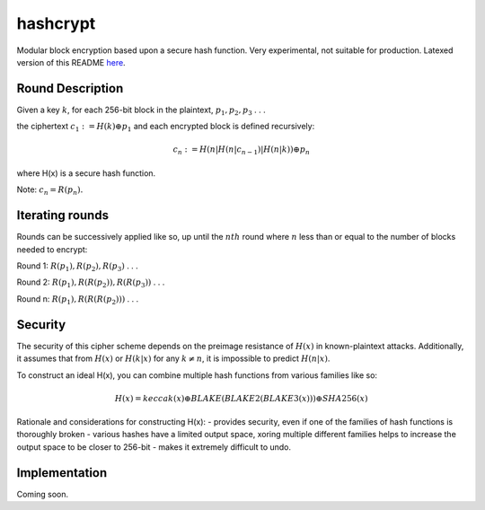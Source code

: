 =========
hashcrypt
=========

Modular block encryption based upon a secure hash function. Very experimental, not suitable for production. Latexed version of this README `here </README.pdf>`_.

Round Description
=================

Given a key :math:`k`, for each 256-bit block in the plaintext, :math:`p_1, p_2, p_3` . . .

the ciphertext :math:`c_1 := H(k) \oplus p_1` and each encrypted block is defined recursively:

.. math::
    c_n := H(n|H(n|c_{n-1})|H(n|k)) \oplus p_n 

where H(x) is a secure hash function.

Note: :math:`c_n = R(p_n).`

Iterating rounds
================
Rounds can be successively applied like so, up until the :math:`nth` round where :math:`n` less than or equal to the number of blocks needed to encrypt:

Round 1: :math:`R(p_1), R(p_2), R(p_3)` . . .

Round 2: :math:`R(p_1), R(R(p_2)), R(R(p_3))` . . .

Round n: :math:`R(p_1), R(R(R(p_2)))` . . .

Security
========
The security of this cipher scheme depends on the preimage resistance of :math:`H(x)` in known-plaintext attacks. Additionally, it assumes that from :math:`H(x)` or :math:`H(k|x)` for any :math:`k \neq n`, it is impossible to predict :math:`H(n|x)`.

To construct an ideal H(x), you can combine multiple hash functions from various families like so:

.. math::
    H(x) = keccak(x) \oplus BLAKE(BLAKE2(BLAKE3(x))) \oplus SHA256(x)

Rationale and considerations for constructing H(x):
- provides security, even if one of the families of hash functions is thoroughly broken
- various hashes have a limited output space, xoring multiple different families helps to increase the output space to be closer to 256-bit
- makes it extremely difficult to undo.

Implementation
==============
Coming soon.
